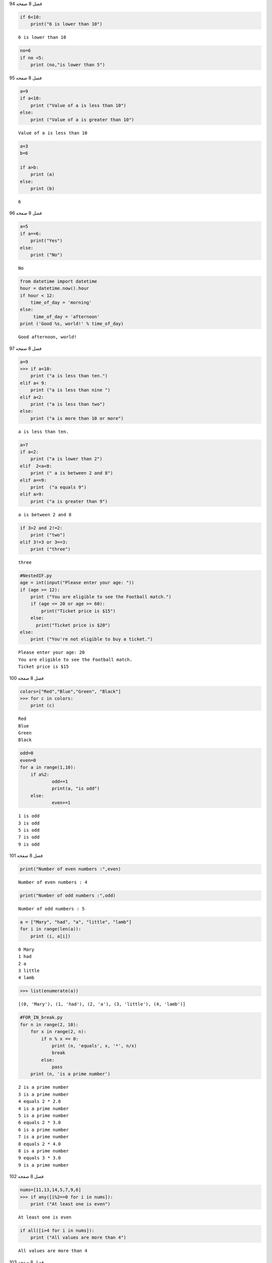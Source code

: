 فصل 8
صفحه
94

.. code:: ipython3

    if 6<10:
        print("6 is lower than 10")
    


.. parsed-literal::

    6 is lower than 10
    

.. code:: ipython3

    no=6
    if no <5:
        print (no,"is lower than 5")
    

فصل 8
صفحه
95

.. code:: ipython3

    a=9
    if a<10:
        print ("Value of a is less than 10")
    else:
        print ("Value of a is greater than 10")
    


.. parsed-literal::

    Value of a is less than 10
    

.. code:: ipython3

    a=3
    b=6
    
    if a>b:
        print (a)
    else:
        print (b)
        


.. parsed-literal::

    6
    

فصل 8
صفحه
96

.. code:: ipython3

    a=5
    if a==6:
        print("Yes")
    else:
        print ("No")
    


.. parsed-literal::

    No
    

.. code:: ipython3

    from datetime import datetime
    hour = datetime.now().hour
    if hour < 12:
        time_of_day = 'morning'
    else:
         time_of_day = 'afternoon'
    print ('Good %s, world!' % time_of_day)
    


.. parsed-literal::

    Good afternoon, world!
    

فصل 8
صفحه
97

.. code:: ipython3

    a=9
    >>> if a<10:
    	print ("a is less than ten.")
    elif a< 9:
    	print ("a is less than nine ")
    elif a<2:
    	print ("a is less than two")
    else:
    	print ("a is more than 10 or more")
    


.. parsed-literal::

    a is less than ten.
    

.. code:: ipython3

    a=7
    if a<2:
    	print ("a is lower than 2")
    elif  2<a<8:
    	print (" a is between 2 and 8")
    elif a==9:
    	print  ("a equals 9")
    elif a>9:
    	print ("a is greater than 9")
    


.. parsed-literal::

     a is between 2 and 8
    

.. code:: ipython3

    if 3>2 and 2!=2:
    	print ("two")
    elif 3!=3 or 3==3:
    	print ("three")
    


.. parsed-literal::

    three
    

.. code:: ipython3

    #NestedIF.py
    age = int(input("Please enter your age: "))
    if (age >= 12):
        print ("You are eligible to see the Football match.")
        if (age <= 20 or age >= 60):
            print("Ticket price is $15")
        else:
          print("Ticket price is $20")
    else:
        print ("You're not eligible to buy a ticket.")
    


.. parsed-literal::

    Please enter your age: 20
    You are eligible to see the Football match.
    Ticket price is $15
    

فصل 8
صفحه
100

.. code:: ipython3

    colors=["Red","Blue","Green", "Black"]
    >>> for c in colors:
    	print (c)
    


.. parsed-literal::

    Red
    Blue
    Green
    Black
    

.. code:: ipython3

    odd=0
    even=0
    for a in range(1,10):
    	if a%2:
    		odd+=1
    		print(a, "is odd")
    	else: 
    		even+=1
    


.. parsed-literal::

    1 is odd
    3 is odd
    5 is odd
    7 is odd
    9 is odd
    

فصل 8
صفحه
101

.. code:: ipython3

    print("Number of even numbers :",even)


.. parsed-literal::

    Number of even numbers : 4
    

.. code:: ipython3

    print("Number of odd numbers :",odd)


.. parsed-literal::

    Number of odd numbers : 5
    

.. code:: ipython3

    a = ["Mary", "had", "a", "little", "lamb"]
    for i in range(len(a)):
        print (i, a[i])
    


.. parsed-literal::

    0 Mary
    1 had
    2 a
    3 little
    4 lamb
    

.. code:: ipython3

    >>> list(enumerate(a))




.. parsed-literal::

    [(0, 'Mary'), (1, 'had'), (2, 'a'), (3, 'little'), (4, 'lamb')]



.. code:: ipython3

    #FOR_IN_break.py
    for n in range(2, 10):
        for x in range(2, n):
            if n % x == 0:
                print (n, 'equals', x, '*', n/x)
                break
            else:
                pass
        print (n, 'is a prime number')


.. parsed-literal::

    2 is a prime number
    3 is a prime number
    4 equals 2 * 2.0
    4 is a prime number
    5 is a prime number
    6 equals 2 * 3.0
    6 is a prime number
    7 is a prime number
    8 equals 2 * 4.0
    8 is a prime number
    9 equals 3 * 3.0
    9 is a prime number
    

فصل 8
صفحه
102

.. code:: ipython3

    nums=[11,13,14,5,7,9,6]
    >>> if any([i%2==0 for i in nums]):
    	print ("At least one is even")
    


.. parsed-literal::

    At least one is even
    

.. code:: ipython3

    if all([i>4 for i in nums]):
    	print ("All values are more than 4")
    


.. parsed-literal::

    All values are more than 4
    


فصل 8
صفحه
103

.. code:: ipython3

    x=0
    while (x < 5):
         print(x)
         x += 1
    


.. parsed-literal::

    0
    1
    2
    3
    4
    

.. code:: ipython3

    x = 10;
    while (x < 5):
        print(x)
        x += 1
    else:
        print (" x is ",x, ",nochange ")
    


.. parsed-literal::

     x is  10 ,nochange 
    

فصل 8
صفحه
104

.. code:: ipython3

    x=0
    s=0
    while (x < 10):  
        s = s + x  
        x = x + 1  
    else :  
        print('The sum of first 9 integers : ',s)
    


.. parsed-literal::

    The sum of first 9 integers :  45
    

.. code:: ipython3

    x = 1
    s = 0  
    while (x < 10):
        s = s + x
        x = x + 1
        print("x",x)
        if (x == 5):
            break
        else :print('The sum of first 9 integers : ',s)
    
    


.. parsed-literal::

    x 2
    The sum of first 9 integers :  1
    x 3
    The sum of first 9 integers :  3
    x 4
    The sum of first 9 integers :  6
    x 5
    

فصل 8
صفحه
105

i=0
while True:
    i+1
    if i==2:
        print("skiping")
        continue
    elif i==5:
        print("breaking")
        break
    print(i)
    
    

while True:
      pass


.. code:: ipython3

    x=3
    y=6
    if not 2+2==x or y==6 and 8==9:
        print ( "Yes")
    else:
        print ("No")
    


.. parsed-literal::

    Yes
    

فصل 8
صفحه
106

.. code:: ipython3

    for i in range(5):
        if i==3:
            print(i,"Broken")
            break
        else:
            print(i,"Unbroken")
    


.. parsed-literal::

    0 Unbroken
    1 Unbroken
    2 Unbroken
    3 Broken
    

فصل 8
صفحه
107

.. code:: ipython3

    #NestedIF2.py
    c= int(input("Please enter a number betwwen 0-360: "))
    while c<0 or c>360:
        c= int(input("Please enter a number betwwen 0-360: "))
    else:
        if c==0:
            print("Surface is flat")
        elif c < 45.:
            print("Aspet is north.")
        elif c < 135:
             print("Aspet is east.")
        elif c < 225:
             print("Aspet is south.")
        elif c<315:
            print ("Aspect is west")
        elif  c<=360:
             print("Aspet is north.")
             


.. parsed-literal::

    Please enter a number betwwen 0-360: 389
    Please enter a number betwwen 0-360: -1
    Please enter a number betwwen 0-360: 0
    Surface is flat
    

.. code:: ipython3

    colors = ['red', 'yellow', 'blue']
    >>> color_lines = []
    >>> for color in colors:
         color_lines.append('{0}\n'.format(color))
    

فصل 8
صفحه
108

.. code:: ipython3

    color_lines




.. parsed-literal::

    ['red\n', 'yellow\n', 'blue\n']



.. code:: ipython3

    color_lines = ['{0}\n'.format(color) for color in colors if 'l' in color]
    color_lines
    




.. parsed-literal::

    ['yellow\n', 'blue\n']



.. code:: ipython3

    colors = ['red', 'yellow', 'blue']
    clothes = ['hat', 'shirt', 'pants']
    colored_clothes = ['{0} {1}'.format(color, garment) for color in colors for garment in clothes]
    

.. code:: ipython3

    colored_clothes




.. parsed-literal::

    ['red hat',
     'red shirt',
     'red pants',
     'yellow hat',
     'yellow shirt',
     'yellow pants',
     'blue hat',
     'blue shirt',
     'blue pants']



.. code:: ipython3

    for i in range(0,10,2):
    	print(i)
    


.. parsed-literal::

    0
    2
    4
    6
    8
    

.. code:: ipython3

    for i in range(-1, -5, -1):
    	print(i)
    


.. parsed-literal::

    -1
    -2
    -3
    -4
    

.. code:: ipython3

    for i in range(70, 60):
        print(i)
    

فصل 8
صفحه
109

.. code:: ipython3

    for i in range(10, 60, 70):
        print(i)
    


.. parsed-literal::

    10
    

.. code:: ipython3

    words=["hello", "world","spam","egss"]
    for i in range(len(words)):
        print(words[i])
    


.. parsed-literal::

    hello
    world
    spam
    egss
    

.. code:: ipython3

    k1=[ str(i) for  i in range(12)]
    k1
    




.. parsed-literal::

    ['0', '1', '2', '3', '4', '5', '6', '7', '8', '9', '10', '11']



.. code:: ipython3

    k2=[ (str(i),str(i+k) )for  i,k in zip(range(6),range(6))]
    k2

.. code:: ipython3

    squares=[i **2 for i in range(5)]
    print(squares)
    


.. parsed-literal::

    [0, 1, 4, 9, 16]
    

فصل 8
صفحه
110

.. code:: ipython3

    evenSq=[i **2 for i in range(5) if i%2==0]
    print(evenSq)
    


.. parsed-literal::

    [0, 4, 16]
    

even=[i*2 for i in range(10**100)]

.. code:: ipython3

    even=(i*2 for i in range(10**2))

.. code:: ipython3

    print(even)


.. parsed-literal::

    <generator object <genexpr> at 0x0000026BD63D6948>
    

.. code:: ipython3

    from itertools import count
    counter = count(10)
    nums= list(next(counter) for  i in range(11))
    nums




.. parsed-literal::

    [10, 11, 12, 13, 14, 15, 16, 17, 18, 19, 20]



.. code:: ipython3

    nums2= list(next(counter) for i in range(11))
    nums2
    




.. parsed-literal::

    [21, 22, 23, 24, 25, 26, 27, 28, 29, 30, 31]



.. code:: ipython3

    cn5=count(10, .5)
    n5= list(next(cn5) for i in range(11))
    n5
    




.. parsed-literal::

    [10, 10.5, 11.0, 11.5, 12.0, 12.5, 13.0, 13.5, 14.0, 14.5, 15.0]



.. code:: ipython3

    from itertools import cycle
    c=cycle("abc")
    [next(c) for i in range(10)]
    




.. parsed-literal::

    ['a', 'b', 'c', 'a', 'b', 'c', 'a', 'b', 'c', 'a']



.. code:: ipython3

    from itertools import repeat
    repeat(2, 5)




.. parsed-literal::

    repeat(2, 5)



.. code:: ipython3

    list(repeat(2, 5))




.. parsed-literal::

    [2, 2, 2, 2, 2]



.. code:: ipython3

    from itertools import chain
    L1 = ['a', 'b', 'c']
    L2 = ['d', 'e', 'f']
    
    

فصل 8
صفحه
112

.. code:: ipython3

    chained = chain(L1, L2)
    

.. code:: ipython3

    chained




.. parsed-literal::

    <itertools.chain at 0x26bd6496dc8>



.. code:: ipython3

    list(chained)




.. parsed-literal::

    ['a', 'b', 'c', 'd', 'e', 'f']



.. code:: ipython3

    L1 = ['a', 'b', 'c']
    L2 = ['d', 'e', 'f']
    L1.extend(l2)
    L1
    




.. parsed-literal::

    ['a', 'b', 'c', 'd', 'e', 'f']



.. code:: ipython3

    from itertools import takewhile
    nums=range(10)
    print(list(takewhile(lambda x:x<=6,nums)))
    


.. parsed-literal::

    [0, 1, 2, 3, 4, 5, 6]
    

.. code:: ipython3

    from itertools import accumulate
    ac=accumulate([1, 2, 3,4,5])
    list(ac)
    




.. parsed-literal::

    [1, 3, 6, 10, 15]



.. code:: ipython3

    import operator
    ac=accumulate([1, 2, 3, 4,5], operator.add)
    list(ac)
    




.. parsed-literal::

    [1, 3, 6, 10, 15]



فصل 8
صفحه
113

.. code:: ipython3

    ac=accumulate([1, 2, 3, 4,5], operator.mul)
    list(ac)
    




.. parsed-literal::

    [1, 2, 6, 24, 120]



.. code:: ipython3

    ac=accumulate([45, 23, 4, 10,5], operator.sub)
    list(ac)
    




.. parsed-literal::

    [45, 22, 18, 8, 3]



.. code:: ipython3

    from itertools import groupby
    nums=[1,1,1,2,3,3,3,2,2,2,4,4]
    grp=groupby(nums)
    

.. code:: ipython3

    for g , v in grp:
        print(g, list(v))


.. parsed-literal::

    1 [1, 1, 1]
    2 [2]
    3 [3, 3, 3]
    2 [2, 2, 2]
    4 [4, 4]
    

.. code:: ipython3

    data = [{'month': 'Jan', 'T': 18},{'month': 'Feb', 'T': 20},{'month': 'Jan', 'T': 17},{'month': 'Feb', 'T': 21}, {'month': 'Jan', 'T': 16.5},{'month': 'Feb', 'T': 18}]
    from collections import defaultdict
    df=defaultdict(list)
    grp = groupby(data,key=lambda x: x['month'])
    for k , g in grp:
        df[k].append(list(g)[0]["T"])
    

.. code:: ipython3

    df["Jan"]




.. parsed-literal::

    [18, 17, 16.5]



فصل 8
صفحه
114

.. code:: ipython3

    from itertools import product
    letters=["A","B","C"]
    print(list(product(letters,range(2))))
    


.. parsed-literal::

    [('A', 0), ('A', 1), ('B', 0), ('B', 1), ('C', 0), ('C', 1)]
    

.. code:: ipython3

    list(product(letters,letters))




.. parsed-literal::

    [('A', 'A'),
     ('A', 'B'),
     ('A', 'C'),
     ('B', 'A'),
     ('B', 'B'),
     ('B', 'C'),
     ('C', 'A'),
     ('C', 'B'),
     ('C', 'C')]



.. code:: ipython3

    from itertools import permutations
    print(list(permutations(letters,2)))
    


.. parsed-literal::

    [('A', 'B'), ('A', 'C'), ('B', 'A'), ('B', 'C'), ('C', 'A'), ('C', 'B')]
    

.. code:: ipython3

    from itertools import  combinations
    list(combinations(letters,2))
    




.. parsed-literal::

    [('A', 'B'), ('A', 'C'), ('B', 'C')]



.. code:: ipython3

    from itertools import combinations_with_replacement
    cwr=combinations_with_replacement(letters,2)
    list(cwr)
    




.. parsed-literal::

    [('A', 'A'), ('A', 'B'), ('A', 'C'), ('B', 'B'), ('B', 'C'), ('C', 'C')]



فصل 8
صفحه
115

.. code:: ipython3

    theta_e = 0.486
    psi = 16.7
    K = 0.65
    S_e = 0.3
    t = 1
    dtheta = (1-S_e)*theta_e
    F_old = K*t
    epsilon = 1
    F = []
    import math
    while epsilon > 1e-4:
    	F_new = psi*dtheta * math.log(1+F_old/(psi*dtheta)) + K*t
    	epsilon = F_new - F_old
    	F_old = F_new
    	F.append(F_new)
    

.. code:: ipython3

    F[-1]




.. parsed-literal::

    3.1670531257440495



